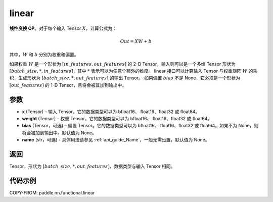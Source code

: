 .. _cn_api_paddle_nn_functional_common_linear:

linear
-------------------------------


.. py:function:: paddle.nn.functional.linear(x, weight, bias=None, name=None)


**线性变换 OP**。对于每个输入 Tensor :math:`X`，计算公式为：

.. math::

    Out = XW + b

其中，:math:`W` 和 :math:`b` 分别为权重和偏置。

如果权重 :math:`W` 是一个形状为 :math:`[in\_features, out\_features]` 的 2-D Tensor，输入则可以是一个多维 Tensor 形状为 :math:`[batch\_size, *, in\_features]`，其中 :math:`*` 表示可以为任意个额外的维度。
linear 接口可以计算输入 Tensor 与权重矩阵 :math:`W` 的乘积，生成形状为 :math:`[batch\_size, *, out\_features]` 的输出 Tensor。
如果偏置 :math:`bias` 不是 None，它必须是一个形状为 :math:`[out\_features]` 的 1-D Tensor，且将会被其加到输出中。


参数
:::::::::

- **x** (Tensor) – 输入 Tensor。它的数据类型可以为 bfloat16、 float16、float32 或 float64。
- **weight** (Tensor) – 权重 Tensor。它的数据类型可以为 bfloat16、 float16、float32 或 float64。
- **bias** (Tensor，可选) – 偏置 Tensor。它的数据类型可以为 bfloat16、 float16、float32 或 float64。如果不为 None，则将会被加到输出中。默认值为 None。
- **name** (str，可选) - 具体用法请参见 :ref:`api_guide_Name`，一般无需设置，默认值为 None。


返回
:::::::::

Tensor，形状为 :math:`[batch\_size, *, out\_features]`，数据类型与输入 Tensor 相同。


代码示例
::::::::::

COPY-FROM: paddle.nn.functional.linear

